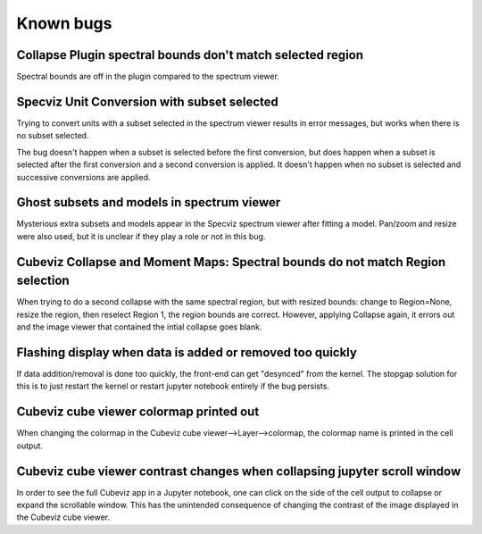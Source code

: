 Known bugs
==========


Collapse Plugin spectral bounds don't match selected region
-----------------------------------------------------------

Spectral bounds are off in the plugin compared to the spectrum viewer.


Specviz Unit Conversion with subset selected
--------------------------------------------

Trying to convert units with a subset selected in the spectrum viewer results
in error messages, but works when there is no subset selected.

The bug doesn't happen when a subset is selected before the first conversion,
but does happen when a subset is selected after the first conversion and a
second conversion is applied. It doesn't happen when no subset is selected
and successive conversions are applied.


Ghost subsets and models in spectrum viewer
-------------------------------------------

Mysterious extra subsets and models appear in the Specviz spectrum viewer
after fitting a model. Pan/zoom and resize were also used, but it is unclear
if they play a role or not in this bug.


Cubeviz Collapse and Moment Maps: Spectral bounds do not match Region selection
-------------------------------------------------------------------------------

When trying to do a second collapse with the same spectral region, but with
resized bounds: change to Region=None, resize the region, then reselect Region 1,
the region bounds are correct. However, applying Collapse again, it errors out and
the image viewer that contained the intial collapse goes blank.


Flashing display when data is added or removed too quickly
----------------------------------------------------------

If data addition/removal is done too quickly, the front-end can get "desynced" from
the kernel. The stopgap solution for this is to just restart the kernel or restart
jupyter notebook entirely if the bug persists.


Cubeviz cube viewer colormap printed out
----------------------------------------

When changing the colormap in the Cubeviz cube viewer-->Layer-->colormap,
the colormap name is printed in the cell output.


Cubeviz cube viewer contrast changes when collapsing jupyter scroll window
---------------------------------------------------------------------------

In order to see the full Cubeviz app in a Jupyter notebook, one can click on
the side of the cell output to collapse or expand the scrollable window. This
has the unintended consequence of changing the contrast of the image displayed
in the Cubeviz cube viewer.

